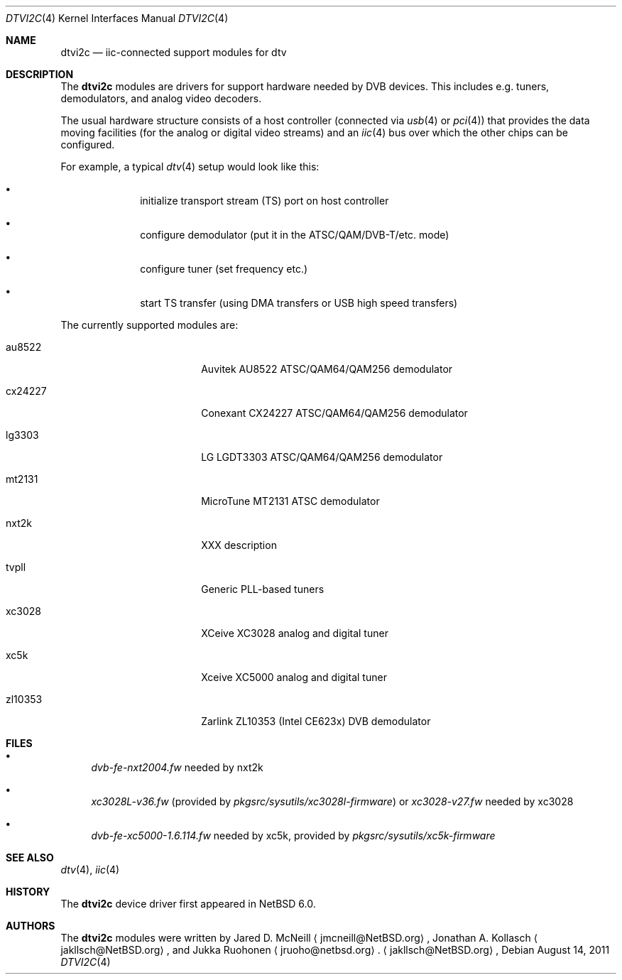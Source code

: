 .\" $NetBSD: dtvi2c.4,v 1.2 2011/08/29 13:42:53 wiz Exp $
.\"
.\" Copyright (c) 2011 The NetBSD Foundation, Inc.
.\" All rights reserved.
.\"
.\" This code is derived from software contributed to The NetBSD Foundation
.\" by Thomas Klausner.
.\"
.\" Redistribution and use in source and binary forms, with or without
.\" modification, are permitted provided that the following conditions
.\" are met:
.\" 1. Redistributions of source code must retain the above copyright
.\"    notice, this list of conditions and the following disclaimer.
.\" 2. Redistributions in binary form must reproduce the above copyright
.\"    notice, this list of conditions and the following disclaimer in the
.\"    documentation and/or other materials provided with the distribution.
.\"
.\" THIS SOFTWARE IS PROVIDED BY THE NETBSD FOUNDATION, INC. AND CONTRIBUTORS
.\" ``AS IS'' AND ANY EXPRESS OR IMPLIED WARRANTIES, INCLUDING, BUT NOT LIMITED
.\" TO, THE IMPLIED WARRANTIES OF MERCHANTABILITY AND FITNESS FOR A PARTICULAR
.\" PURPOSE ARE DISCLAIMED.  IN NO EVENT SHALL THE FOUNDATION OR CONTRIBUTORS
.\" BE LIABLE FOR ANY DIRECT, INDIRECT, INCIDENTAL, SPECIAL, EXEMPLARY, OR
.\" CONSEQUENTIAL DAMAGES (INCLUDING, BUT NOT LIMITED TO, PROCUREMENT OF
.\" SUBSTITUTE GOODS OR SERVICES; LOSS OF USE, DATA, OR PROFITS; OR BUSINESS
.\" INTERRUPTION) HOWEVER CAUSED AND ON ANY THEORY OF LIABILITY, WHETHER IN
.\" CONTRACT, STRICT LIABILITY, OR TORT (INCLUDING NEGLIGENCE OR OTHERWISE)
.\" ARISING IN ANY WAY OUT OF THE USE OF THIS SOFTWARE, EVEN IF ADVISED OF THE
.\" POSSIBILITY OF SUCH DAMAGE.
.\"
.Dd August 14, 2011
.Dt DTVI2C 4
.Os
.Sh NAME
.Nm dtvi2c
.Nd iic-connected support modules for dtv
.Sh DESCRIPTION
The
.Nm
modules are drivers for support hardware needed by DVB devices.
This includes e.g. tuners, demodulators, and analog video decoders.
.Pp
The usual hardware structure consists of a host controller
(connected via
.Xr usb 4
or
.Xr pci 4 )
that provides the data moving facilities (for the analog or
digital video streams) and an
.Xr iic 4
bus over which the other chips can be configured.
.Pp
For example, a typical
.Xr dtv 4
setup would look like this:
.Bl -bullet -offset indent
.It
initialize transport stream (TS) port on host controller
.It
configure demodulator (put it in the ATSC/QAM/DVB-T/etc. mode)
.It
configure tuner (set frequency etc.)
.It
start TS transfer (using DMA transfers or USB high speed transfers)
.El
.Pp
The currently supported modules are:
.Bl -tag -width 10n -offset indent
.It au8522
Auvitek AU8522 ATSC/QAM64/QAM256 demodulator
.It cx24227
Conexant CX24227 ATSC/QAM64/QAM256 demodulator
.It lg3303
LG LGDT3303 ATSC/QAM64/QAM256 demodulator
.It mt2131
MicroTune MT2131 ATSC demodulator
.It nxt2k
XXX description
.It tvpll
Generic PLL-based tuners
.It xc3028
XCeive XC3028 analog and digital tuner
.It xc5k
Xceive XC5000 analog and digital tuner
.It zl10353
Zarlink ZL10353 (Intel CE623x) DVB demodulator
.El
.Sh FILES
.Bl -bullet
.It
.Pa dvb-fe-nxt2004.fw
needed by nxt2k
.It
.Pa xc3028L-v36.fw
(provided by
.Pa pkgsrc/sysutils/xc3028l-firmware )
or
.Pa xc3028-v27.fw
needed by xc3028
.It
.Pa dvb-fe-xc5000-1.6.114.fw
needed by xc5k, provided by
.Pa pkgsrc/sysutils/xc5k-firmware
.El
.Sh SEE ALSO
.Xr dtv 4 ,
.Xr iic 4
.Sh HISTORY
The
.Nm
device driver first appeared in
.Nx 6.0 .
.Sh AUTHORS
.An -nosplit
The
.Nm
modules were written by
.An Jared D. McNeill
.Aq jmcneill@NetBSD.org ,
.An Jonathan A. Kollasch
.Aq jakllsch@NetBSD.org ,
and
.An Jukka Ruohonen
.Aq jruoho@netbsd.org .
.Aq jakllsch@NetBSD.org ,
